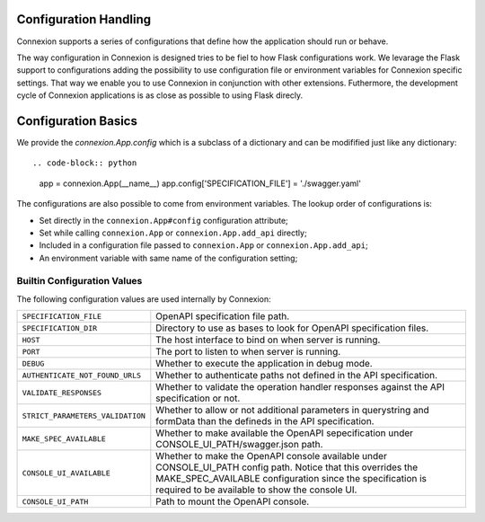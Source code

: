 Configuration Handling
======================

.. versionadded:: 1.0.130

Connexion supports a series of configurations that define how the
application should run or behave.

The way configuration in Connexion is designed tries to be fiel to how
Flask configurations work. We levarage the Flask support to
configurations adding the possibility to use configuration file or
environment variables for Connexion specific settings. That way we
enable you to use Connexion in conjunction with other
extensions. Futhermore, the development cycle of Connexion
applications is as close as possible to using Flask direcly.


Configuration Basics
====================

We provide the `connexion.App.config` which is a subclass of a
dictionary and can be modifified just like any dictionary::

.. code-block:: python

    app = connexion.App(__name__)
    app.config['SPECIFICATION_FILE'] = './swagger.yaml'


The configurations are also possible to come from environment
variables. The lookup order of configurations is:

- Set directly in the ``connexion.App#config`` configuration
  attribute;
- Set while calling ``connexion.App`` or ``connexion.App.add_api``
  directly;
- Included in a configuration file passed to ``connexion.App`` or
  ``connexion.App.add_api``;
- An environment variable with same name of the configuration setting;


Builtin Configuration Values
----------------------------

The following configuration values are used internally by Connexion:

.. tabularcolumns:: |p{6.5cm}|p{8.5cm}|

========================================= =========================================
``SPECIFICATION_FILE``                    OpenAPI specification file path.
``SPECIFICATION_DIR``                     Directory to use as bases to look for
                                          OpenAPI specification files.
``HOST``                                  The host interface to bind on when server
                                          is running.
``PORT``                                  The port to listen to when server is
                                          running.
``DEBUG``                                 Whether to execute the application in
                                          debug mode.
``AUTHENTICATE_NOT_FOUND_URLS``           Whether to authenticate paths not defined
                                          in the API specification.
``VALIDATE_RESPONSES``                    Whether to validate the operation handler
                                          responses against the API specification
                                          or not.
``STRICT_PARAMETERS_VALIDATION``          Whether to allow or not additional
                                          parameters in querystring and formData
                                          than the defineds in the API
                                          specification.
``MAKE_SPEC_AVAILABLE``                   Whether to make available the OpenAPI
                                          sepecification under
                                          CONSOLE_UI_PATH/swagger.json path.
``CONSOLE_UI_AVAILABLE``                  Whether to make the OpenAPI console
                                          available under CONSOLE_UI_PATH config
                                          path. Notice that this overrides the
                                          MAKE_SPEC_AVAILABLE configuration since
                                          the specification is required to be
                                          available to show the console UI.
``CONSOLE_UI_PATH``                       Path to mount the OpenAPI console.
========================================= =========================================
